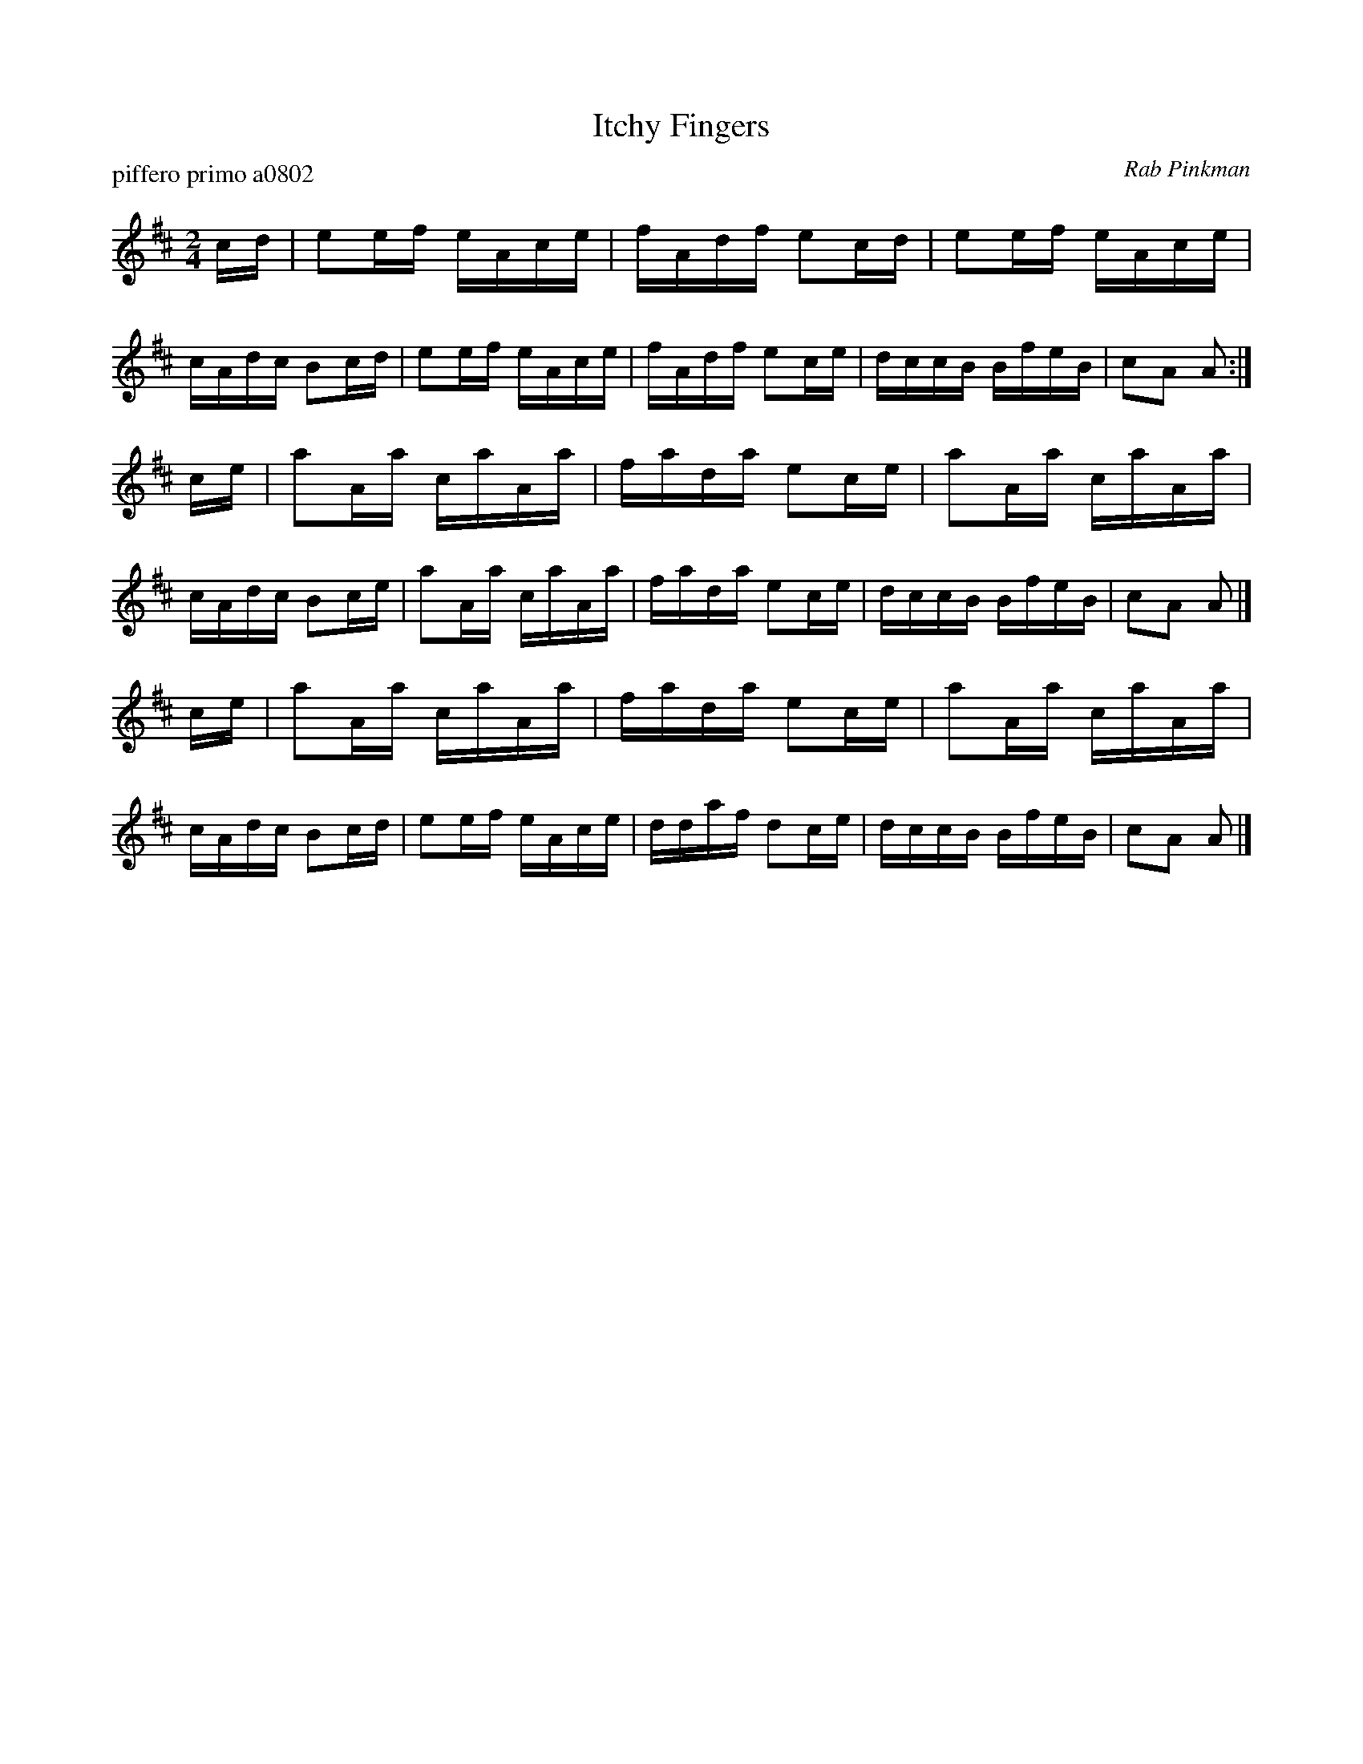 X: 1
T: Itchy Fingers
P: piffero primo a0802
O: Rab Pinkman
%R: reel
F: http://ancients.sudburymuster.org/mus/sng/pdf/itchyfingersC0.pdf
Z: 2020 John Chambers <jc:trillian.mit.edu>
M: 2/4
L: 1/16
K: Amix
cd |\
e2ef eAce | fAdf e2cd | e2ef eAce | cAdc B2cd |\
e2ef eAce | fAdf e2ce | dccB BfeB | c2A2 A2 :|
ce |\
a2Aa caAa | fada e2ce | a2Aa caAa | cAdc B2ce |\
a2Aa caAa | fada e2ce | dccB BfeB | c2A2 A2 |]
ce |\
a2Aa caAa | fada e2ce | a2Aa caAa | cAdc B2cd |\
e2ef eAce | ddaf d2ce | dccB BfeB | c2A2 A2 |]
